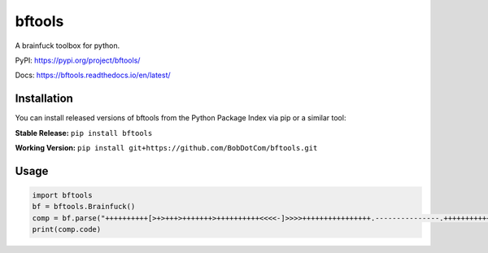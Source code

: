 ===================
bftools
===================

A brainfuck toolbox for python.

|Status badge| |Docs badge| |Downloads badge|

.. |Status badge| image:: https://github.com/BobDotCom/bftools/workflows/Python%20Package/badge.svg
   :target: https://github.com/BobDotCom/bftools/actions?query=workflow%3A"Python+Package"
   :alt: Package Status

.. |Docs badge| image:: https://readthedocs.org/projects/bftools/badge/?version=latest
   :target: https://bftools.readthedocs.io/en/latest/?badge=latest
   :alt: Documentation Status

.. |Downloads badge| image:: https://static.pepy.tech/personalized-badge/bftools?period=total&units=international_system&left_color=grey&right_color=brightgreen&left_text=Downloads
   :target: https://pepy.tech/project/bftools
   :alt: Download Counter

PyPI: https://pypi.org/project/bftools/

Docs: https://bftools.readthedocs.io/en/latest/

Installation
############
You can install released versions of bftools from the Python Package Index via pip or a similar tool:

**Stable Release:** ``pip install bftools``

**Working Version:** ``pip install git+https://github.com/BobDotCom/bftools.git``

Usage
#####

.. code-block:: python

    import bftools
    bf = bftools.Brainfuck()
    comp = bf.parse("++++++++++[>+>+++>+++++++>++++++++++<<<<-]>>>>++++++++++++++++.---------------.++++++++++++++.+.")
    print(comp.code)

